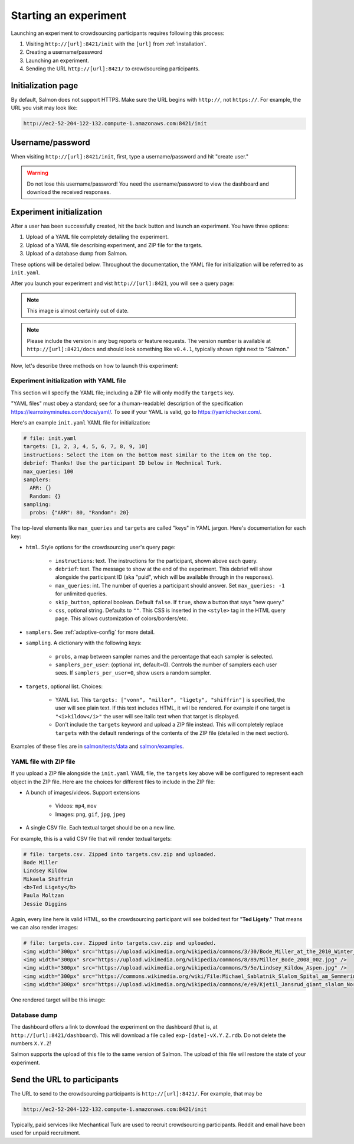 .. _getting-started:

Starting an experiment
======================

Launching an experiment to crowdsourcing participants requires following this
process:

1. Visiting ``http://[url]:8421/init`` with the ``[url]`` from
   :ref:`installation`.
2. Creating a username/password
3. Launching an experiment.
4. Sending the URL ``http://[url]:8421/`` to crowdsourcing participants.


Initialization page
-------------------

By default, Salmon does not support HTTPS. Make sure the URL begins with
``http://``, not ``https://``. For example, the URL you visit may look like:

.. code::

   http://ec2-52-204-122-132.compute-1.amazonaws.com:8421/init

Username/password
-----------------

When visiting ``http://[url]:8421/init``, first, type a username/password and
hit "create user."

.. warning::

   Do not lose this username/password! You need the username/password to view
   the dashboard and download the received responses.

Experiment initialization
-------------------------
After a user has been successfully created, hit the back
button and launch an experiment. You have three options:

1. Upload of a YAML file completely detailing the experiment.
2. Upload of a YAML file describing experiment, and ZIP file for the targets.
3. Upload of a database dump from Salmon.

These options will be detailed below. Throughout the documentation, the YAML
file for initialization will be referred to as ``init.yaml``.

After you launch your experiment and vist ``http://[url]:8421``, you will see a query
page:

.. _YAML specification: https://yaml.org/

.. image:: imgs/query_page.png
   :align: center
   :width: 500px

.. note::

   This image is almost certainly out of date.

.. note::

   Please include the version in any bug reports or feature requests.
   The version number is available at ``http://[url]:8421/docs`` and should look
   something like ``v0.4.1``, typically shown right next to "Salmon."

Now, let's describe three methods on how to launch this experiment:

Experiment initialization with YAML file
^^^^^^^^^^^^^^^^^^^^^^^^^^^^^^^^^^^^^^^^

This section will specify the YAML file; including a ZIP file will only modify
the ``targets`` key.

"YAML files" must obey a standard; see for a (human-readable) description of
the specification https://learnxinyminutes.com/docs/yaml/. To see if your YAML
is valid, go to https://yamlchecker.com/.


Here's an example ``init.yaml`` YAML file for initialization:

.. code-block:: yaml

   # file: init.yaml
   targets: [1, 2, 3, 4, 5, 6, 7, 8, 9, 10]
   instructions: Select the item on the bottom most similar to the item on the top.
   debrief: Thanks! Use the participant ID below in Mechnical Turk.
   max_queries: 100
   samplers:
     ARR: {}
     Random: {}
   sampling:
     probs: {"ARR": 80, "Random": 20}

The top-level elements like ``max_queries`` and ``targets`` are called "keys"
in YAML jargon. Here's documentation for each key:


* ``html``. Style options for the crowdsourcing user's query page:

    * ``instructions``: text. The instructions for the participant, shown above
      each query.

    * ``debrief``: text. The message to show at the end of the experiment. This
      debrief will show alongside the participant ID (aka "puid", which will be
      available through in the responses).

    * ``max_queries``: int. The number of queries a participant should answer. Set
      ``max_queries: -1`` for unlimited queries.

    * ``skip_button``, optional boolean. Default ``false``. If ``true``, show a
      button that says "new query."

    * ``css``, optional string. Defaults to ``""``. This CSS is inserted in the
      ``<style>`` tag in the HTML query page. This allows customization of
      colors/borders/etc.

* ``samplers``. See :ref:`adaptive-config` for more detail.

* ``sampling``. A dictionary with the following keys:

    * ``probs``, a map between sampler names and the percentage that
      each sampler is selected.

    * ``samplers_per_user``: (optional int, default=0). Controls the
      number of samplers each user sees. If ``samplers_per_user=0``, show
      users a random sampler.

* ``targets``, optional list. Choices:

    * YAML list. This ``targets: ["vonn", "miller", "ligety", "shiffrin"]`` is
      specified, the user will see plain text. If this text includes HTML, it
      will be rendered. For example if one target is ``"<i>kildow</i>"`` the
      user will see italic text when that target is displayed.

    * Don't include the ``targets`` keyword and upload a ZIP file instead. This
      will completely replace ``targets`` with the default renderings of the
      contents of the ZIP file (detailed in the next section).


Examples of these files are in `salmon/tests/data`_ and `salmon/examples`_.

.. _salmon/tests/data: https://github.com/stsievert/salmon/tree/master/tests/data
.. _salmon/examples: https://github.com/stsievert/salmon/tree/master/examples

YAML file with ZIP file
^^^^^^^^^^^^^^^^^^^^^^^

If you upload a ZIP file alongside the ``init.yaml`` YAML file, the ``targets``
key above will be configured to represent each object in the ZIP file. Here are
the choices for different files to include in the ZIP file:

- A bunch of images/videos. Support extensions

    - Videos: ``mp4``, ``mov``
    - Images: ``png``, ``gif``, ``jpg``, ``jpeg``

- A single CSV file. Each textual target should be on a new line.

For example, this is a valid CSV file that will render textual targets:

.. code-block::

   # file: targets.csv. Zipped into targets.csv.zip and uploaded.
   Bode Miller
   Lindsey Kildow
   Mikaela Shiffrin
   <b>Ted Ligety</b>
   Paula Moltzan
   Jessie Diggins

Again, every line here is valid HTML, so the crowdsourcing participant will see
bolded text for "**Ted Ligety**." That means we can also render images:

.. code-block::

   # file: targets.csv. Zipped into targets.csv.zip and uploaded.
   <img width="300px" src="https://upload.wikimedia.org/wikipedia/commons/3/30/Bode_Miller_at_the_2010_Winter_Olympic_downhill.jpg" />
   <img width="300px" src="https://upload.wikimedia.org/wikipedia/commons/8/89/Miller_Bode_2008_002.jpg" />
   <img width="300px" src="https://upload.wikimedia.org/wikipedia/commons/5/5e/Lindsey_Kildow_Aspen.jpg" />
   <img width="300px" src="https://commons.wikimedia.org/wiki/File:Michael_Sablatnik_Slalom_Spital_am_Semmering_2008.jpg" />
   <img width="300px" src="https://upload.wikimedia.org/wikipedia/commons/e/e9/Kjetil_Jansrud_giant_slalom_Norway_2011.jpg" />

One rendered target will be this image:

.. raw:: html

   <img width="300px" src="https://upload.wikimedia.org/wikipedia/commons/8/89/Miller_Bode_2008_002.jpg" />

Database dump
^^^^^^^^^^^^^

The dashboard offers a link to download the experiment on the dashboard (that
is, at ``http://[url]:8421/dashboard``). This will download a file called
``exp-[date]-vX.Y.Z.rdb``. Do not delete the numbers ``X.Y.Z``!

Salmon supports the upload of this file to the same version of Salmon. The
upload of this file will restore the state of your experiment.

Send the URL to participants
----------------------------

The URL to send to the crowdsourcing participants is ``http://[url]:8421/``.
For example, that may be

.. code::

   http://ec2-52-204-122-132.compute-1.amazonaws.com:8421/init

Typically, paid services like Mechantical Turk are used to recruit
crowdsourcing participants. Reddit and email have been used for unpaid
recruitment.
